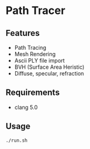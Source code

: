 # _*_ coding: utf-8 _*_
* Path Tracer
[[https://github.com/hrtk2299/word2vec-chainer/blob/master/fig/word_embeding.png]]

** Features
 - Path Tracing
 - Mesh Rendering
 - Ascii PLY file import
 - BVH (Surface Area Heristic)
 - Diffuse, specular, refraction

** Requirements
 - clang 5.0

** Usage
#+BEGIN_SRC bash
./run.sh
#+END_SRC
